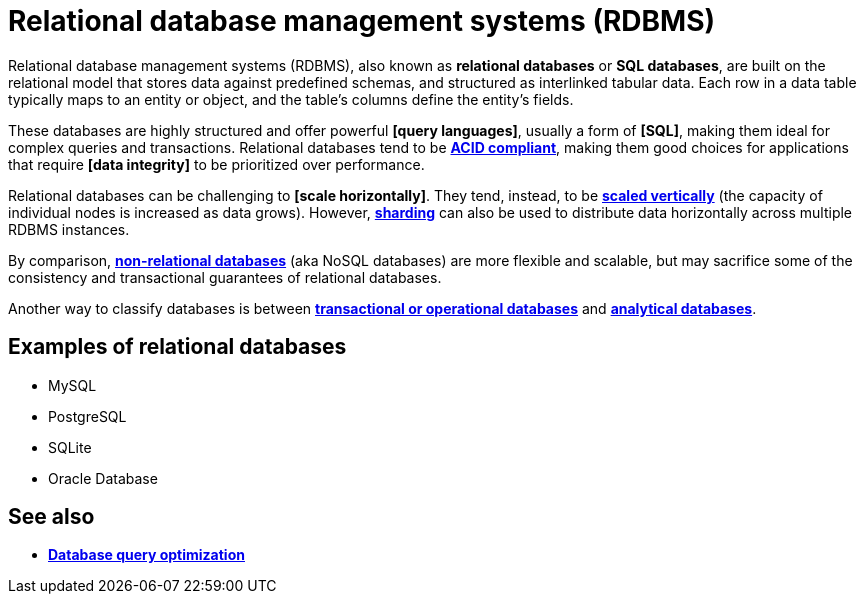 = Relational database management systems (RDBMS)

Relational database management systems (RDBMS), also known as *relational databases* or *SQL databases*, are built on the relational model that stores data against predefined schemas, and structured as interlinked tabular data. Each row in a data table typically maps to an entity or object, and the table's columns define the entity's fields.

These databases are highly structured and offer powerful *[query languages]*, usually a form of *[SQL]*, making them ideal for complex queries and transactions. Relational databases tend to be *link:./acid-principles.adoc[ACID compliant]*, making them good choices for applications that require *[data integrity]* to be prioritized over performance.

Relational databases can be challenging to *[scale horizontally]*. They tend, instead, to be *link:./vertical-scaling.adoc[scaled vertically]* (the capacity of individual nodes is increased as data grows). However, *link:./sharding.adoc[sharding]* can also be used to distribute data horizontally across multiple RDBMS instances.

By comparison, *link:./nosql-databases.adoc[non-relational databases]* (aka NoSQL databases) are more flexible and scalable, but may sacrifice some of the consistency and transactional guarantees of relational databases.

Another way to classify databases is between *link:./transactional-databases.adoc[transactional or operational databases]* and *link:./analytical-databases.adoc[analytical databases]*.

== Examples of relational databases

* MySQL
* PostgreSQL
* SQLite
* Oracle Database

== See also

* *link:./database-query-optimization.adoc[Database query optimization]*
